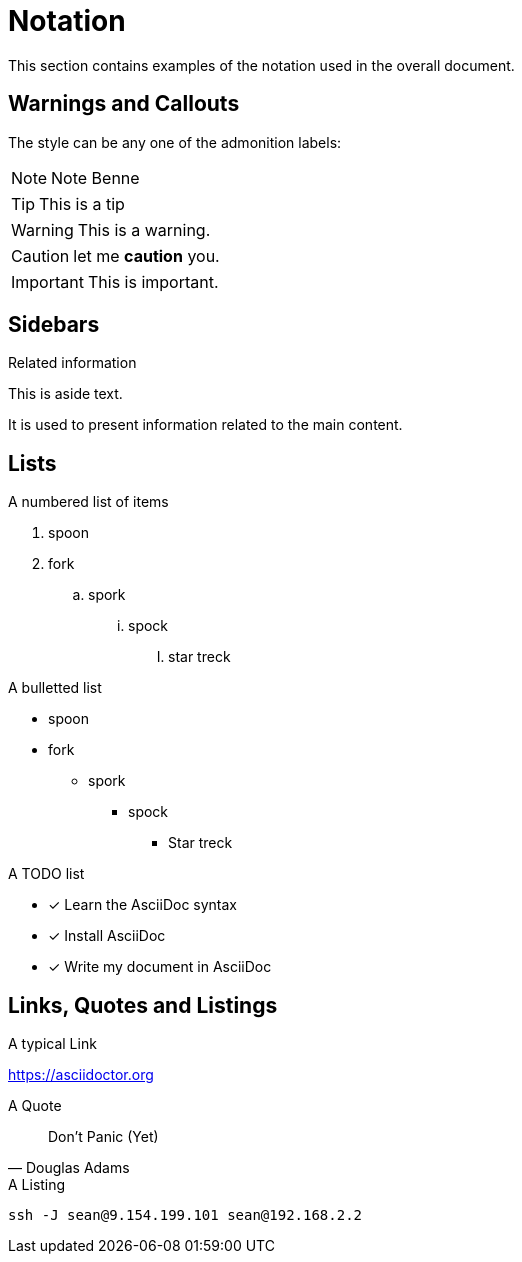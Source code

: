 = Notation
This section contains examples of the notation used in the overall document.

== Warnings and Callouts

The style can be any one of the admonition labels:

[NOTE]
Note Benne

[TIP]
This is a tip

[WARNING]
This is a warning.

[CAUTION]
let me *caution* you.

[IMPORTANT]
This is important.


== Sidebars
[sidebar]
.Related information
--
This is aside text.

It is used to present information related to the main content.
--

== Lists

.A numbered list of items
. spoon
. fork
.. spork
... spock
..... star treck

.A bulletted list
* spoon
* fork
** spork
*** spock
**** Star treck

.A TODO list
* [x] Learn the AsciiDoc syntax
* [x] Install AsciiDoc
* [x] Write my document in AsciiDoc

== Links, Quotes and Listings
.A typical Link
link:https://asciidoctor.org[^]

.A Quote
[quote, Douglas Adams]
Don't Panic (Yet)

.A Listing
[listing]
----
ssh -J sean@9.154.199.101 sean@192.168.2.2
----
